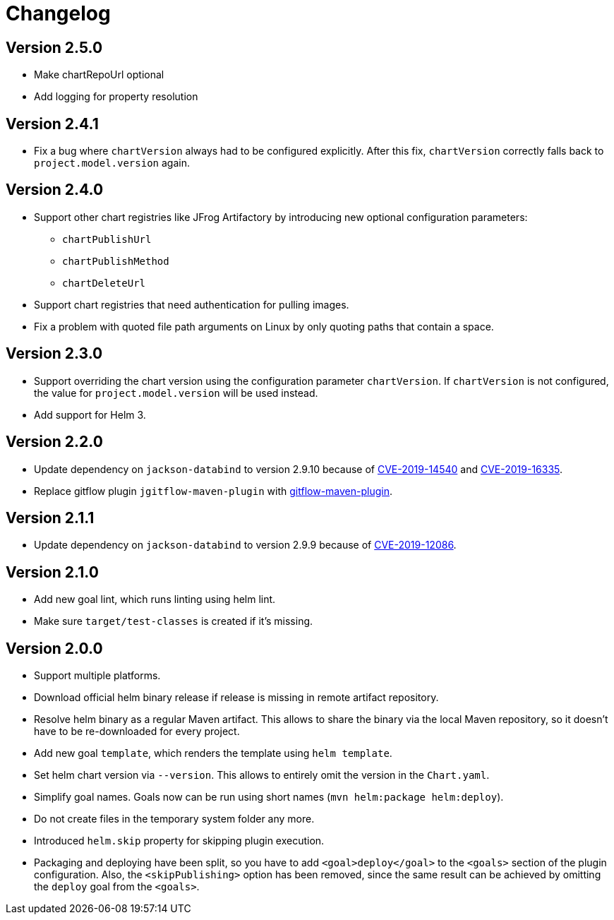 = Changelog

== Version 2.5.0

* Make chartRepoUrl optional
* Add logging for property resolution

== Version 2.4.1

* Fix a bug where `chartVersion` always had to be configured explicitly. After this fix, `chartVersion` correctly falls
  back to `project.model.version` again.

== Version 2.4.0

* Support other chart registries like JFrog Artifactory by introducing new optional configuration parameters:
** `chartPublishUrl`
** `chartPublishMethod`
** `chartDeleteUrl`
* Support chart registries that need authentication for pulling images.
* Fix a problem with quoted file path arguments on Linux by only quoting paths that contain a space.

== Version 2.3.0

* Support overriding the chart version using the configuration parameter `chartVersion`. If `chartVersion` is not
  configured, the value for `project.model.version` will be used instead.
* Add support for Helm 3.

== Version 2.2.0

* Update dependency on `jackson-databind` to version 2.9.10 because of
  https://nvd.nist.gov/vuln/detail/CVE-2019-14540[CVE-2019-14540] and
  https://nvd.nist.gov/vuln/detail/CVE-2019-16335[CVE-2019-16335].
* Replace gitflow plugin `jgitflow-maven-plugin` with
  https://github.com/aleksandr-m/gitflow-maven-plugin[gitflow-maven-plugin].

== Version 2.1.1

* Update dependency on `jackson-databind` to version 2.9.9 because of
  https://nvd.nist.gov/vuln/detail/CVE-2019-12086[CVE-2019-12086].

== Version 2.1.0

* Add new goal lint, which runs linting using helm lint.
* Make sure `target/test-classes` is created if it's missing.

== Version 2.0.0

* Support multiple platforms.
* Download official helm binary release if release is missing in remote artifact repository.
* Resolve helm binary as a regular Maven artifact. This allows to share the binary via the local Maven repository,
  so it doesn't have to be re-downloaded for every project.
* Add new goal `template`, which renders the template using `helm template`.
* Set helm chart version via `--version`. This allows to entirely omit the version in the `Chart.yaml`.
* Simplify goal names. Goals now can be run using short names (`mvn helm:package helm:deploy`).
* Do not create files in the temporary system folder any more.
* Introduced `helm.skip` property for skipping plugin execution.
* Packaging and deploying have been split, so you have to add `<goal>deploy</goal>` to the `<goals>` section of the
  plugin configuration. Also, the `<skipPublishing>` option has been removed, since the same result can be achieved by
  omitting the `deploy` goal from the `<goals>`.
